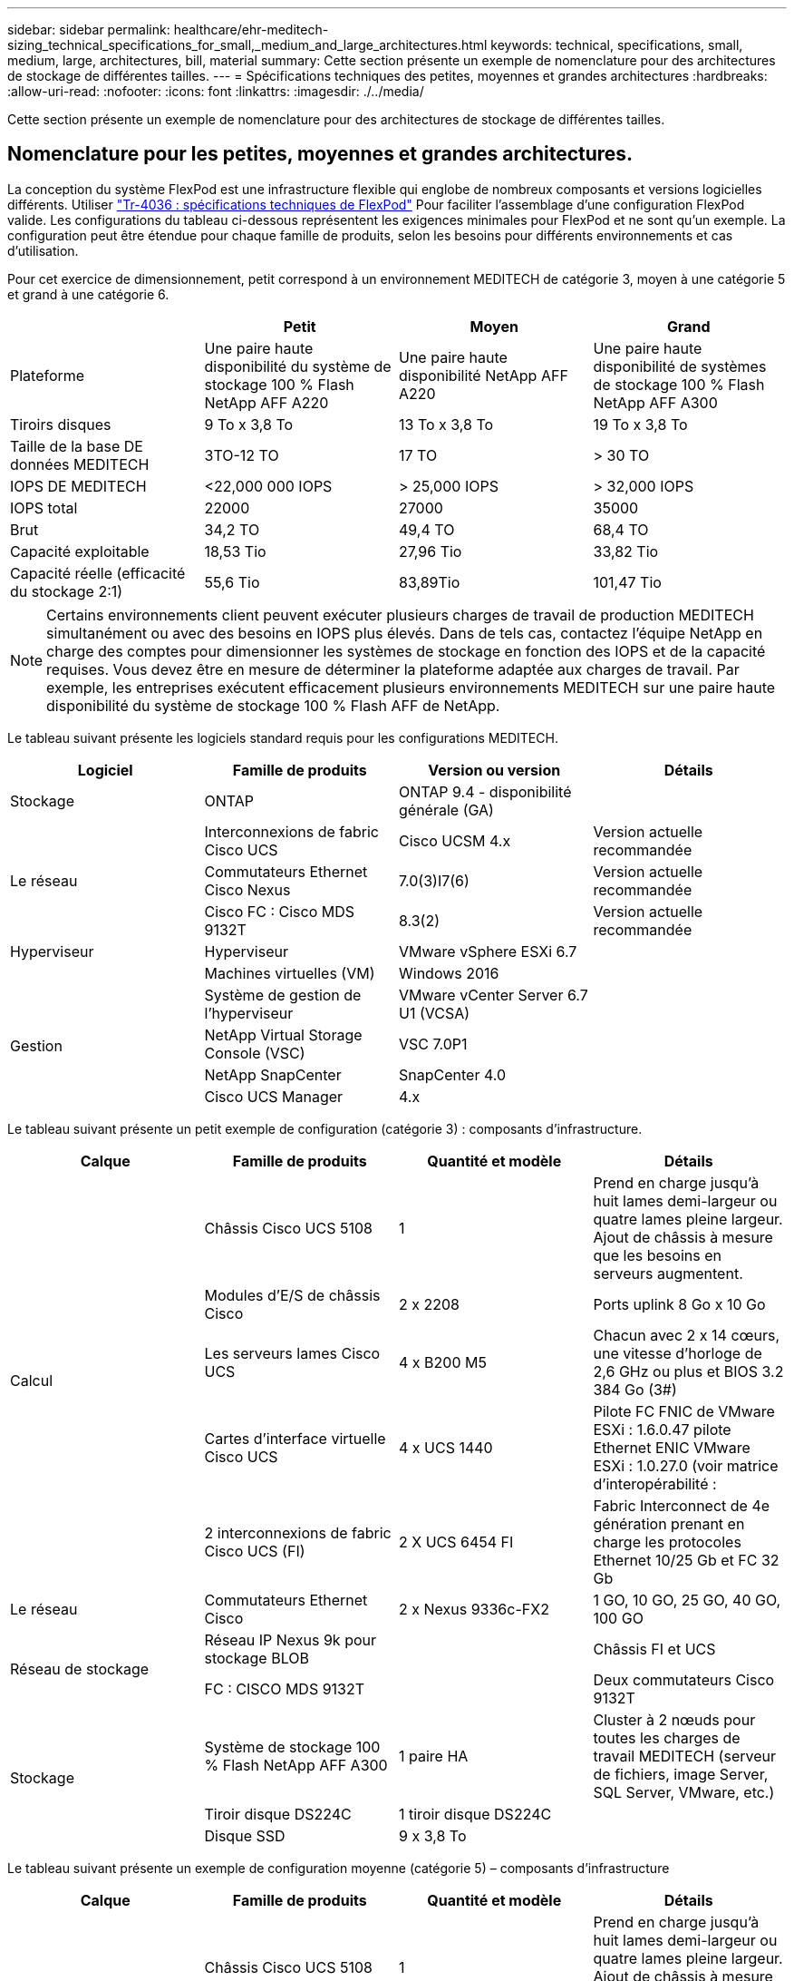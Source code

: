 ---
sidebar: sidebar 
permalink: healthcare/ehr-meditech-sizing_technical_specifications_for_small,_medium_and_large_architectures.html 
keywords: technical, specifications, small, medium, large, architectures, bill, material 
summary: Cette section présente un exemple de nomenclature pour des architectures de stockage de différentes tailles. 
---
= Spécifications techniques des petites, moyennes et grandes architectures
:hardbreaks:
:allow-uri-read: 
:nofooter: 
:icons: font
:linkattrs: 
:imagesdir: ./../media/


[role="lead"]
Cette section présente un exemple de nomenclature pour des architectures de stockage de différentes tailles.



== Nomenclature pour les petites, moyennes et grandes architectures.

La conception du système FlexPod est une infrastructure flexible qui englobe de nombreux composants et versions logicielles différents. Utiliser https://fieldportal.netapp.com/content/443847["Tr-4036 : spécifications techniques de FlexPod"^] Pour faciliter l'assemblage d'une configuration FlexPod valide. Les configurations du tableau ci-dessous représentent les exigences minimales pour FlexPod et ne sont qu'un exemple. La configuration peut être étendue pour chaque famille de produits, selon les besoins pour différents environnements et cas d'utilisation.

Pour cet exercice de dimensionnement, petit correspond à un environnement MEDITECH de catégorie 3, moyen à une catégorie 5 et grand à une catégorie 6.

|===
|  | Petit | Moyen | Grand 


| Plateforme | Une paire haute disponibilité du système de stockage 100 % Flash NetApp AFF A220 | Une paire haute disponibilité NetApp AFF A220 | Une paire haute disponibilité de systèmes de stockage 100 % Flash NetApp AFF A300 


| Tiroirs disques | 9 To x 3,8 To | 13 To x 3,8 To | 19 To x 3,8 To 


| Taille de la base DE données MEDITECH | 3TO-12 TO | 17 TO | > 30 TO 


| IOPS DE MEDITECH | <22,000 000 IOPS | > 25,000 IOPS | > 32,000 IOPS 


| IOPS total | 22000 | 27000 | 35000 


| Brut | 34,2 TO | 49,4 TO | 68,4 TO 


| Capacité exploitable | 18,53 Tio | 27,96 Tio | 33,82 Tio 


| Capacité réelle (efficacité du stockage 2:1) | 55,6 Tio | 83,89Tio | 101,47 Tio 
|===

NOTE: Certains environnements client peuvent exécuter plusieurs charges de travail de production MEDITECH simultanément ou avec des besoins en IOPS plus élevés. Dans de tels cas, contactez l'équipe NetApp en charge des comptes pour dimensionner les systèmes de stockage en fonction des IOPS et de la capacité requises. Vous devez être en mesure de déterminer la plateforme adaptée aux charges de travail. Par exemple, les entreprises exécutent efficacement plusieurs environnements MEDITECH sur une paire haute disponibilité du système de stockage 100 % Flash AFF de NetApp.

Le tableau suivant présente les logiciels standard requis pour les configurations MEDITECH.

|===
| Logiciel | Famille de produits | Version ou version | Détails 


| Stockage | ONTAP | ONTAP 9.4 - disponibilité générale (GA) |  


.3+| Le réseau | Interconnexions de fabric Cisco UCS | Cisco UCSM 4.x | Version actuelle recommandée 


| Commutateurs Ethernet Cisco Nexus | 7.0(3)I7(6) | Version actuelle recommandée 


| Cisco FC : Cisco MDS 9132T | 8.3(2) | Version actuelle recommandée 


| Hyperviseur | Hyperviseur | VMware vSphere ESXi 6.7 |  


|  | Machines virtuelles (VM) | Windows 2016 |  


.4+| Gestion | Système de gestion de l'hyperviseur | VMware vCenter Server 6.7 U1 (VCSA) |  


| NetApp Virtual Storage Console (VSC) | VSC 7.0P1 |  


| NetApp SnapCenter | SnapCenter 4.0 |  


| Cisco UCS Manager | 4.x |  
|===
Le tableau suivant présente un petit exemple de configuration (catégorie 3) : composants d'infrastructure.

|===
| Calque | Famille de produits | Quantité et modèle | Détails 


.5+| Calcul | Châssis Cisco UCS 5108 | 1 | Prend en charge jusqu'à huit lames demi-largeur ou quatre lames pleine largeur. Ajout de châssis à mesure que les besoins en serveurs augmentent. 


| Modules d'E/S de châssis Cisco | 2 x 2208 | Ports uplink 8 Go x 10 Go 


| Les serveurs lames Cisco UCS | 4 x B200 M5 | Chacun avec 2 x 14 cœurs, une vitesse d'horloge de 2,6 GHz ou plus et BIOS 3.2 384 Go (3#) 


| Cartes d'interface virtuelle Cisco UCS | 4 x UCS 1440 | Pilote FC FNIC de VMware ESXi : 1.6.0.47 pilote Ethernet ENIC VMware ESXi : 1.0.27.0 (voir matrice d'interopérabilité : 


| 2 interconnexions de fabric Cisco UCS (FI) | 2 X UCS 6454 FI | Fabric Interconnect de 4e génération prenant en charge les protocoles Ethernet 10/25 Gb et FC 32 Gb 


| Le réseau | Commutateurs Ethernet Cisco | 2 x Nexus 9336c-FX2 | 1 GO, 10 GO, 25 GO, 40 GO, 100 GO 


.2+| Réseau de stockage | Réseau IP Nexus 9k pour stockage BLOB |  | Châssis FI et UCS 


| FC : CISCO MDS 9132T |  | Deux commutateurs Cisco 9132T 


.3+| Stockage | Système de stockage 100 % Flash NetApp AFF A300 | 1 paire HA | Cluster à 2 nœuds pour toutes les charges de travail MEDITECH (serveur de fichiers, image Server, SQL Server, VMware, etc.) 


| Tiroir disque DS224C | 1 tiroir disque DS224C |  


| Disque SSD | 9 x 3,8 To |  
|===
Le tableau suivant présente un exemple de configuration moyenne (catégorie 5) – composants d'infrastructure

|===
| Calque | Famille de produits | Quantité et modèle | Détails 


.5+| Calcul | Châssis Cisco UCS 5108 | 1 | Prend en charge jusqu'à huit lames demi-largeur ou quatre lames pleine largeur. Ajout de châssis à mesure que les besoins en serveurs augmentent. 


| Modules d'E/S de châssis Cisco | 2 x 2208 | Ports uplink 8 Go x 10 Go 


| Les serveurs lames Cisco UCS | 6 x B200 M5 | Chacun avec 2 x 16 cœurs, une vitesse d'horloge de 2,5 GHz/ou plus, et 384 Go ou plus de mémoire BIOS 3.2 (3#) 


| Carte d'interface virtuelle Cisco UCS (VIC) | 6 x UCS 1440 VICS | Pilote FC FNIC de VMware ESXi : 1.6.0.47 pilote Ethernet ENIC VMware ESXi : 1.0.27.0 (voir matrice d'interopérabilité : ) 


| 2 interconnexions de fabric Cisco UCS (FI) | 2 X UCS 6454 FI | Fabric Interconnect de 4e génération prenant en charge les protocoles Ethernet 10 Gb/25 Gb et FC 32 Gb 


| Le réseau | Commutateurs Ethernet Cisco | 2 x Nexus 9336c-FX2 | 1 GO, 10 GO, 25 GO, 40 GO, 100 GO 


.2+| Réseau de stockage | Réseau IP Nexus 9k pour stockage BLOB |  |  


| FC : CISCO MDS 9132T |  | Deux commutateurs Cisco 9132T 


.3+| Stockage | Système de stockage 100 % Flash AFF A220 NetApp | 2 paire HA | Cluster à 2 nœuds pour toutes les charges de travail MEDITECH (serveur de fichiers, image Server, SQL Server, VMware, etc.) 


| Tiroir disque DS224C | 1 tiroir disque DS224C |  


| SSD | 13 x 3,8 To |  
|===
Le tableau suivant présente un grand exemple de configuration (catégorie 6) – composants d'infrastructure.

|===
| Calque | Famille de produits | Quantité et modèle | Détails 


.5+| Calcul | Châssis Cisco UCS 5108 | 1 |  


| Modules d'E/S de châssis Cisco | 2 x 2208 | 8 ports de liaison ascendante 10 Go 


| Les serveurs lames Cisco UCS | 8 x B200 M5 | Chacun avec 2 x 24 cœurs, 2,7 GHz et 768 Go de BIOS 3.2 (3#) 


| Carte d'interface virtuelle Cisco UCS (VIC) | 8 x UCS 1440 VICS | Pilote FC FNIC de VMware ESXi : 1.6.0.47 pilote Ethernet ENIC VMware ESXi : 1.0.27.0 (consultez la matrice d'interopérabilité : 


| 2 interconnexions de fabric Cisco UCS (FI) | 2 X UCS 6454 FI | Fabric Interconnect de 4e génération prenant en charge les protocoles Ethernet 10 Gb/25 Gb et FC 32 Gb 


| Le réseau | Commutateurs Ethernet Cisco | 2 x Nexus 9336c-FX2 | 2 x Cisco Nexus 9332PQ1, 10 Go, 25 Go, 40 Go, 100 Go 


.2+| Réseau de stockage | IP Network N9k pour le stockage BLOB |  |  


| FC : CISCO MDS 9132T |  | Deux commutateurs Cisco 9132T 


.3+| Stockage | AFF A300 | 1 paire HA | Cluster à 2 nœuds pour toutes les charges de travail MEDITECH (serveur de fichiers, image Server, SQL Server, VMware, etc.) 


| Tiroir disque DS224C | 1 tiroir disque DS224C |  


| SSD | 19 x 3,8 To |  
|===

NOTE: Ces configurations constituent un point de départ pour les conseils de dimensionnement. Certains environnements client peuvent avoir plusieurs charges de travail de production MEDITECH et non-MEDITECH exécutées simultanément, ou elles peuvent avoir des exigences d'IOPS plus élevées. En collaboration avec l'équipe de gestion de compte NetApp, vous devez dimensionner les systèmes de stockage en fonction des IOPS, des charges de travail et de la capacité requises pour déterminer la plateforme la mieux adaptée aux charges de travail.
